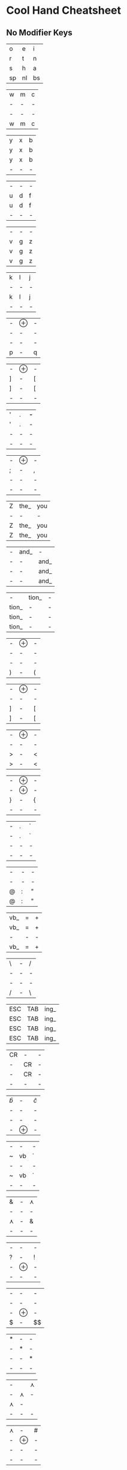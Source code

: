 * Cool Hand Cheatsheet

** No Modifier Keys

| o  | e  | i  |
| r  | t  | n  |
| s  | h  | a  |
| sp | nl | bs |

| w | m | c |
| - | - | - |
| - | - | - |
| w | m | c |

| y | x | b |
| y | x | b |
| y | x | b |
| - | - | - |

| - | - | - |
| u | d | f  |
| u | d | f |
| - | - | - |

| - | - | - |
| v | g | z  |
| v | g | z |
| v | g | z |

| k | l | j |
| - | - | - |
| k | l | j |
| - | - | - |

| - | $\oplus$ | - |
| - | - | - |
| - | - | - |
| p | - | q |

| - | $\oplus$ | - |
| ] | - | [ |
| ] | - | [ |
| - | - | - |


| ' | . | *-* |
| ' | . | - |
| - | - | - |
| - | - | - |


| - | $\oplus$ | - |
| ; | - | , |
| - | - | - |
| - | - | - |

| Z | the_ | you |
| - | -    | -   |
| Z | the_ | you |
| Z | the_ | you |


| - | and_ | -    |
| - | -    | and_ |
| - | -    | and_ |
| - | -    | and_ |


| -     | tion_ | - |
| tion_ | -     | - |
| tion_ | -     | - |
| tion_ | -     | - |

| - | $\oplus$ | - |
| - | - | - |
| - | - | - |
| ) | - | ( |

| - | $\oplus$ | - |
| - | - | - |
| ] | - | [ |
| ] | - | [ |

| - | $\oplus$ | - |
| - | - | - |
| > | - | < |
| > | - | < |

| - | $\oplus$ | - |
| - | $\oplus$ | - |
| } | - | { |
| - | - | - |

| - | . | ` |
| - | . | ` |
| - | - | - |
| - | - | - |

| - | - | - |
| - | - | - |
| @ | : | " |
| @ | : | " |

| vb_ | = | + |
| vb_ | = | + |
| -   | - | - |
| vb_ | = | + |

| \ | - | / |
| - | - | - |
| - | - | - |
| / | - | \ |

| ESC | TAB | ing_ |
| ESC | TAB | ing_ |
| ESC | TAB | ing_ |
| ESC | TAB | ing_ |


| CR | -  | - |
| -  | CR | - |
| -  | CR | - |
| -  | -  | - |

| $\hat{b}$ | - | $\hat{c}$ |
| -  | - | -  |
| -  | - | -  |
| -  | $\oplus$ | -  |

| - | -  | - |
| ~ | vb | ` |
| - | -  | - |
| ~ | vb | ` |
| - | -  | - |

| &  | - | $\curlywedge$ |
| -  | - | -  |
| $\curlywedge$ | - | &  |
| -  | - | -  |

| - | - | - |
| ? | - | ! |
| - | $\oplus$ | - |
| - | - | - |

| - | - | - |
| - | - | - |
| - | $\oplus$ | - |
| $ | - | $\hat{ }$|


| * | - | - |
| - | * | - |
| - | - | * |
| - | - | - |

| -  |    | $\curlywedge$ |
| -  | $\curlywedge$ | -  |
| $\curlywedge$ | -  |    |
| -  | -  | -  |

| $\curlywedge$ | - | # |
| -  | $\oplus$ | - |
| -  | - | - |
| -  | - | - |

| - | - |   |
| % | - | _ |
| - | $\oplus$ | - |
| - | - | - |

** Numeric

| $\hat{p}$ | 5  | $\uparrow$ |
| $\hat{n}$ | .  | $\downarrow$   |
| $\hat{a}$ | $\leftarrow$ | $\rightarrow$   |
| -  | -  | -  |

| $\Uparrow$     | - | ESC |
| $\oplus$    | . | ESC |
| $\Downarrow$     | - | ESC |
| -    | - | -   |

|   4 | - |  1 |
|  34 | - | 01 |
| 234 | - | 01 |
| 234 | - | 01 |

| - | 5678 | - |
| - |  678 | - |
| - |   78 | 9 |
| - |    8 | 9 |
